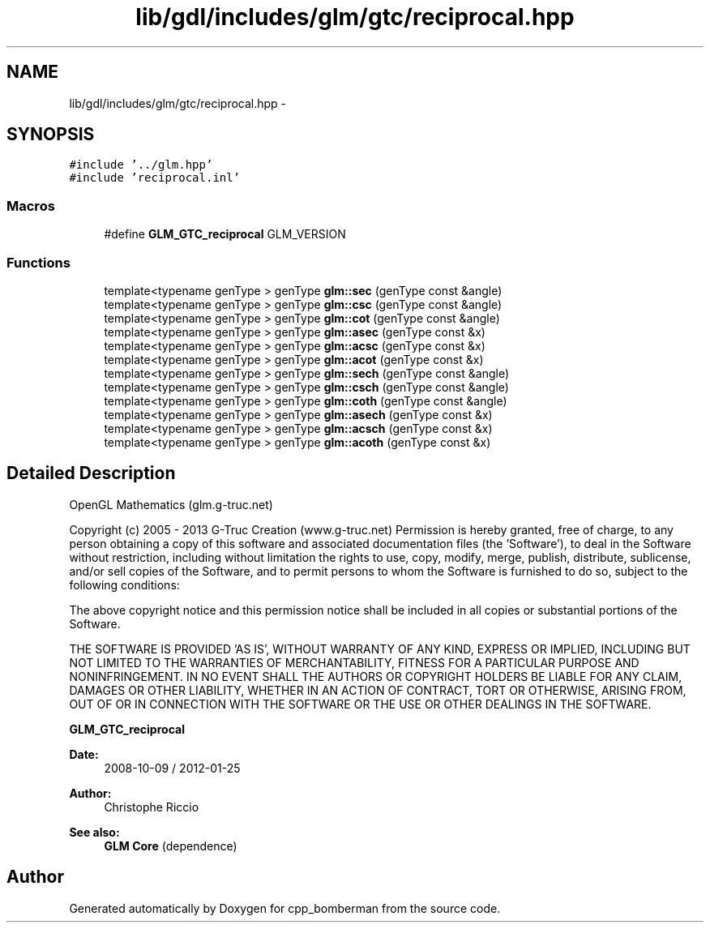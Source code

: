 .TH "lib/gdl/includes/glm/gtc/reciprocal.hpp" 3 "Sun Jun 7 2015" "Version 0.42" "cpp_bomberman" \" -*- nroff -*-
.ad l
.nh
.SH NAME
lib/gdl/includes/glm/gtc/reciprocal.hpp \- 
.SH SYNOPSIS
.br
.PP
\fC#include '\&.\&./glm\&.hpp'\fP
.br
\fC#include 'reciprocal\&.inl'\fP
.br

.SS "Macros"

.in +1c
.ti -1c
.RI "#define \fBGLM_GTC_reciprocal\fP   GLM_VERSION"
.br
.in -1c
.SS "Functions"

.in +1c
.ti -1c
.RI "template<typename genType > genType \fBglm::sec\fP (genType const &angle)"
.br
.ti -1c
.RI "template<typename genType > genType \fBglm::csc\fP (genType const &angle)"
.br
.ti -1c
.RI "template<typename genType > genType \fBglm::cot\fP (genType const &angle)"
.br
.ti -1c
.RI "template<typename genType > genType \fBglm::asec\fP (genType const &x)"
.br
.ti -1c
.RI "template<typename genType > genType \fBglm::acsc\fP (genType const &x)"
.br
.ti -1c
.RI "template<typename genType > genType \fBglm::acot\fP (genType const &x)"
.br
.ti -1c
.RI "template<typename genType > genType \fBglm::sech\fP (genType const &angle)"
.br
.ti -1c
.RI "template<typename genType > genType \fBglm::csch\fP (genType const &angle)"
.br
.ti -1c
.RI "template<typename genType > genType \fBglm::coth\fP (genType const &angle)"
.br
.ti -1c
.RI "template<typename genType > genType \fBglm::asech\fP (genType const &x)"
.br
.ti -1c
.RI "template<typename genType > genType \fBglm::acsch\fP (genType const &x)"
.br
.ti -1c
.RI "template<typename genType > genType \fBglm::acoth\fP (genType const &x)"
.br
.in -1c
.SH "Detailed Description"
.PP 
OpenGL Mathematics (glm\&.g-truc\&.net)
.PP
Copyright (c) 2005 - 2013 G-Truc Creation (www\&.g-truc\&.net) Permission is hereby granted, free of charge, to any person obtaining a copy of this software and associated documentation files (the 'Software'), to deal in the Software without restriction, including without limitation the rights to use, copy, modify, merge, publish, distribute, sublicense, and/or sell copies of the Software, and to permit persons to whom the Software is furnished to do so, subject to the following conditions:
.PP
The above copyright notice and this permission notice shall be included in all copies or substantial portions of the Software\&.
.PP
THE SOFTWARE IS PROVIDED 'AS IS', WITHOUT WARRANTY OF ANY KIND, EXPRESS OR IMPLIED, INCLUDING BUT NOT LIMITED TO THE WARRANTIES OF MERCHANTABILITY, FITNESS FOR A PARTICULAR PURPOSE AND NONINFRINGEMENT\&. IN NO EVENT SHALL THE AUTHORS OR COPYRIGHT HOLDERS BE LIABLE FOR ANY CLAIM, DAMAGES OR OTHER LIABILITY, WHETHER IN AN ACTION OF CONTRACT, TORT OR OTHERWISE, ARISING FROM, OUT OF OR IN CONNECTION WITH THE SOFTWARE OR THE USE OR OTHER DEALINGS IN THE SOFTWARE\&.
.PP
\fBGLM_GTC_reciprocal\fP
.PP
\fBDate:\fP
.RS 4
2008-10-09 / 2012-01-25 
.RE
.PP
\fBAuthor:\fP
.RS 4
Christophe Riccio
.RE
.PP
\fBSee also:\fP
.RS 4
\fBGLM Core\fP (dependence) 
.RE
.PP

.SH "Author"
.PP 
Generated automatically by Doxygen for cpp_bomberman from the source code\&.
